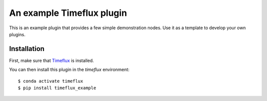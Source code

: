 An example Timeflux plugin
==========================

This is an example plugin that provides a few simple demonstration nodes. Use it as a template
to develop your own plugins.

Installation
------------

First, make sure that `Timeflux <https://github.com/timeflux/timeflux>`__ is installed.

You can then install this plugin in the `timeflux` environment:

::

    $ conda activate timeflux
    $ pip install timeflux_example
